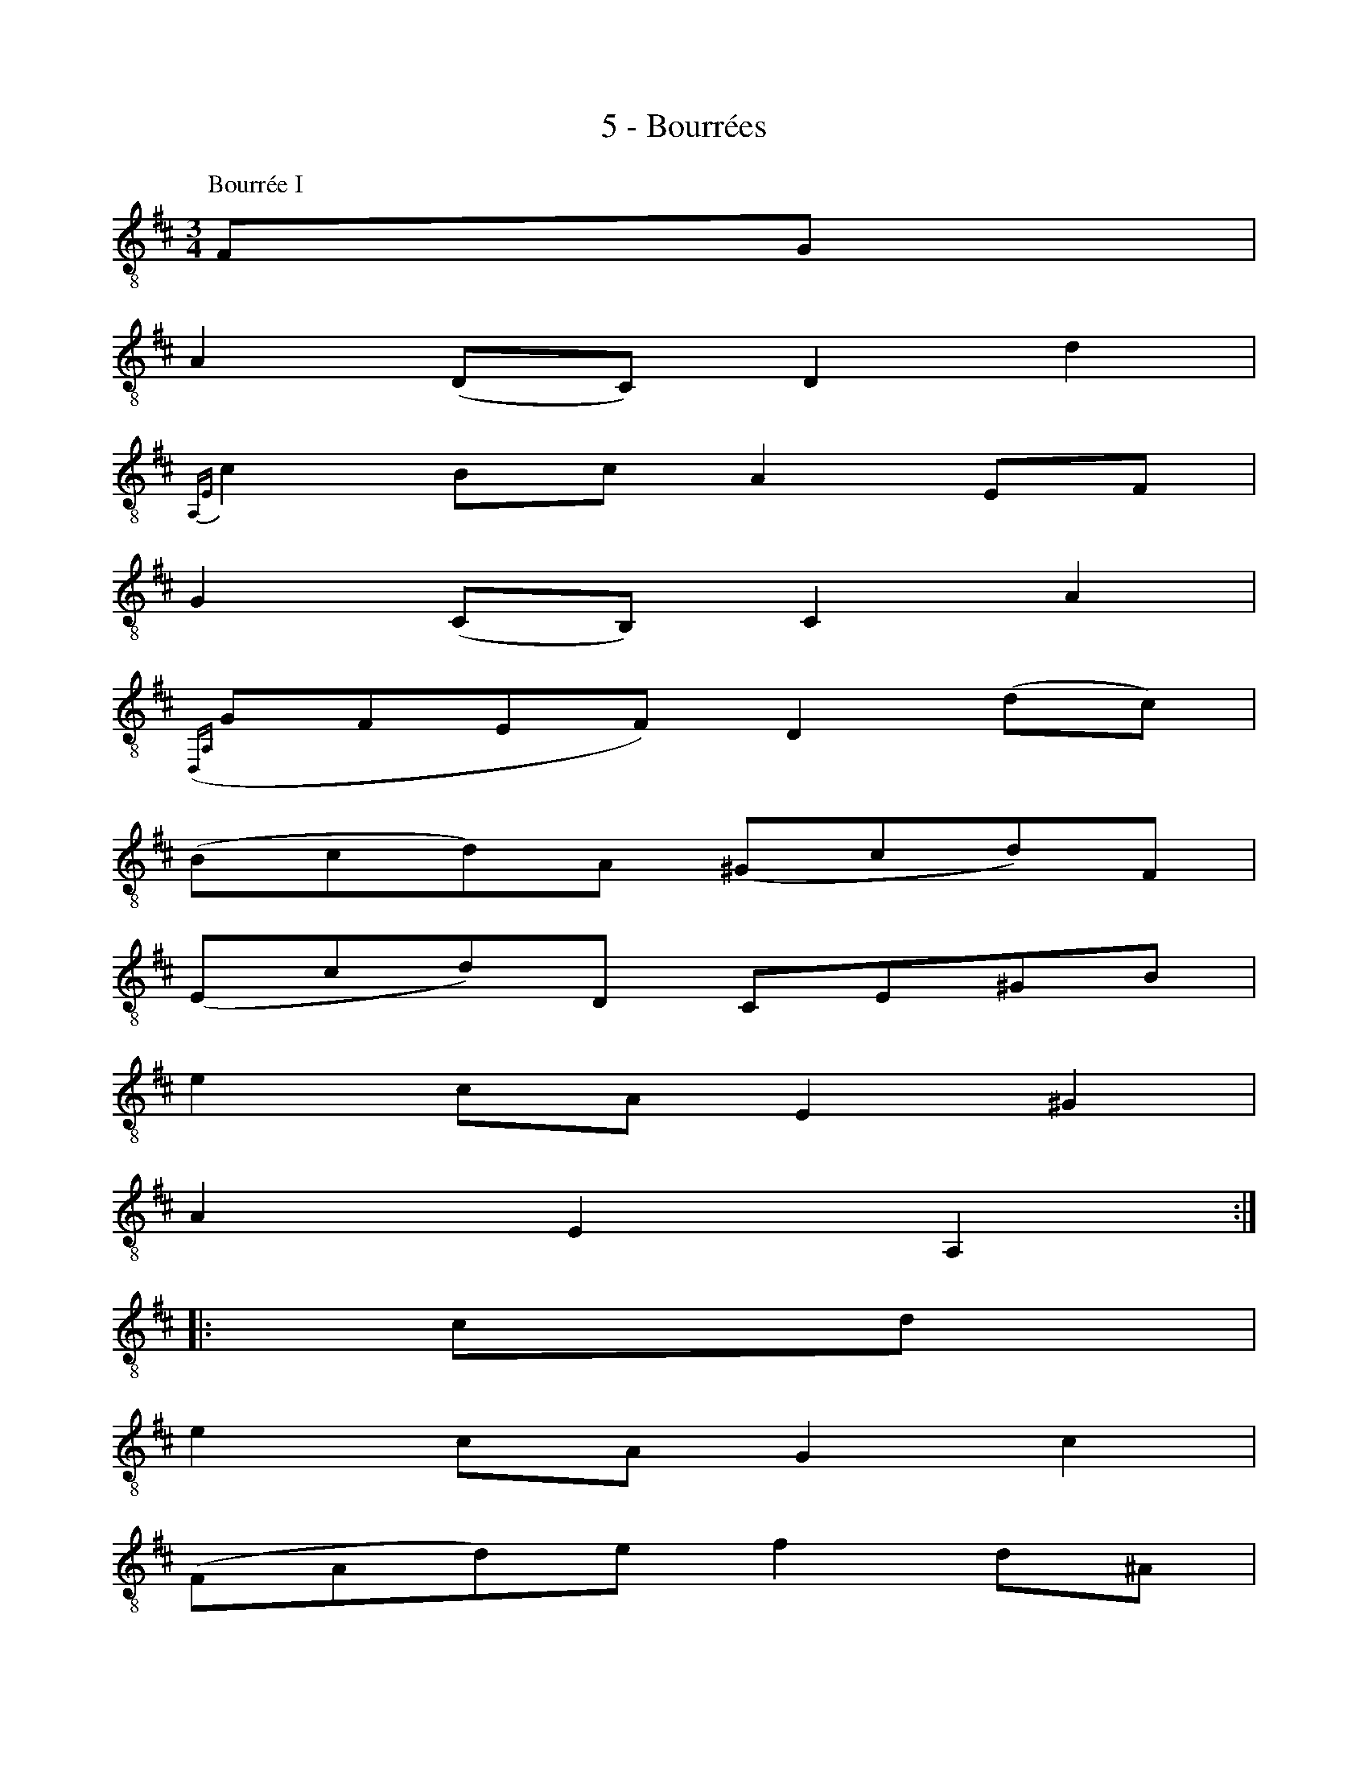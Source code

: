 X:1
T:5 - Bourrées
%%%% C:Jean-Sébastien Bach
M:3/4
L:1/8
%Mabc Q:1/4=120
%%MIDI program 71 % clarinette
%%MIDI gracedivider 2
%%%%
K:D clef=treble_8
P:Bourrée I
%% 0
F,G, |
%% 1
A,2 (D,C,) D,2 D2 |
%% 2
{A,,E,}C2 B,C A,2 E,F, |
%% 3
G,2 (C,B,,) C,2 A,2 |
%% 4
({D,,A,,}G,F,E,F,) D,2 (DC) |$
%% 5
(B,CD)A, (^G,CD)F, |
%% 6
(E,CD)D, C,E,^G,B, |
%%% 7
E2 CA, E,2 ^G,2 |
%% 8
A,2 E,2 A,,2 :|$
|: CD |
%% 9
E2 CA, G,2 C2 |
%% 10
(F,A,D)E F2 D^A, |
%% 11
B,2 G,B, E,(DCB,) |
%% 12
F,B,^A,^G, F,2 (CF,) |$
%% 13
D(B,^A,B,) (CF,)(DF,) |
%%% 14
E(CB,C) (DF,)(EE,) |
%% 15
D,FCD F,2 (B,^A,) |
%% 16
B,2 F,2 B,,2 B,C |
%% 17
D2 (^G,F,) G,2 E,2 |$
%% 18
(A,,E,D)B, C2 A,=G, |
%% 19
F,A,DF, E,GFD |
%% 20
EDCB, A,2 CD |
%%% 21
(ECA,)B, (CA,E,)F, |
%% 22
(G,E,C,)D, (E,C,A,,)G, |$
%% 23
(F,D,A,,)A, (F,D,A,,)D |
%% 24
(A,F,)(G,E,) (F,D,)(A,,F,) |
%% 25
(E,F,G,)D, (C,F,G,)B,, |
%% 26
(A,,F,G,)G,, F,,A,,C,E, |
%% 27
A,2 F,D, A,,2 C,2 |
%% 28
{D,,}D,6 !fermata!:|$
%%%%%%%%%%%%%%%%%%%%%%%%%%%%
K:Am
%Mabc Q:1/4=140
P:Bourrée II
%% 28
|: DE |
%% 29
F2 ED ^C2 D2 |
%% 30
(ED^CB,) (A,G,F,E,) |
%% 31
F,(A,G,F,) E,(G,F,E,) |$
%% 32
D,^C,D,E, F,G,A,_B, |
%% 33
C2 _B,A, G,2 F,2 |
%%% 34
E,F,G,A, _B,CDE |
%% 35
F2 ED C_B,A,G, |
%% 36
F,6 :|$
|: F,G, |
%% 37
A,2 A,G, A,2 =B,2 |
%% 38
(CB,)(CD) (CD)(EC) |
%% 39
(A,C)(B,C) (DC)(B,A,) |
%%% 40
^G,2 ^F,^G, E,2 (ED) |
%% 41
E2 (=F,E,) F,2 A,2 |$
%% 42
(D^CD)E F2 E2 |
%% 43
(D=C)(B,A,) (CB,)(A,^G,) |
%% 44
A,2 E,2 A,,2 A,_B, |
%% 45
C2 (_B,A,) (G,^F,)(G,A,) |
%%% 46
(C_B,)(A,G,) E4- |
%% 47
E^CDE FEDF |$
%% 48
(ED^C=B,) (A,G,F,E,) |
%% 49
(F,E,)(G,F,) (A,G,)(_B,A,) |
%% 50
(A,,=B,,^C,D,) (E,F,G,E,) |
%% 51
(G,F,)(E,D,) "_Bourrée I da Capo"(F,E,)(D,^C,) |
%% 52
{D,,}D,6 :|$
%%%%%%%%%%%%%%%%%%%%%%
